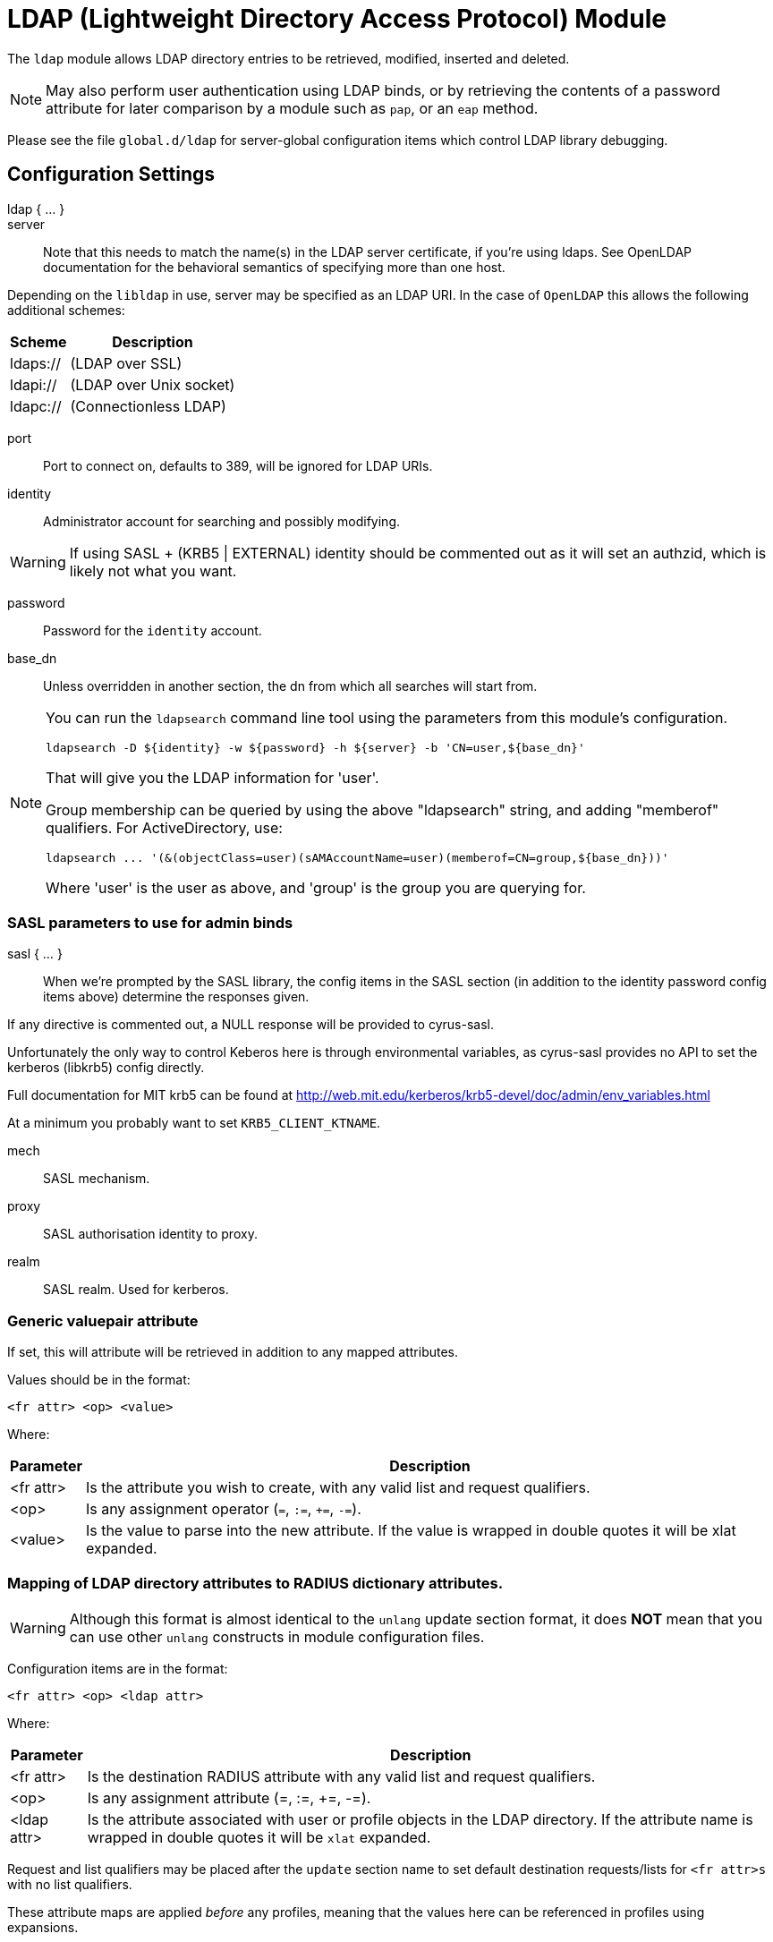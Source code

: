= LDAP (Lightweight Directory Access Protocol) Module

The `ldap` module allows LDAP directory entries to be retrieved, modified,
inserted and deleted.

NOTE: May also perform user authentication using LDAP binds, or by retrieving
the contents of a password attribute for later comparison by a module such
as `pap`, or an `eap` method.

Please see the file `global.d/ldap` for server-global configuration items
which control LDAP library debugging.



## Configuration Settings

ldap { ... }::


server::

Note that this needs to match the name(s) in the LDAP server
certificate, if you're using ldaps.  See OpenLDAP documentation
for the behavioral semantics of specifying more than one host.

Depending on the `libldap` in use, server may be specified as an LDAP
URI.  In the case of `OpenLDAP` this allows the following
additional schemes:

[options="header,autowidth"]
|===
| Scheme   | Description
| ldaps:// | (LDAP over SSL)
| ldapi:// | (LDAP over Unix socket)
| ldapc:// | (Connectionless LDAP)
|===



port:: Port to connect on, defaults to 389, will be ignored for LDAP URIs.



identity::  Administrator account for searching and possibly modifying.

WARNING: If using SASL + (KRB5 | EXTERNAL) identity should be commented out
as it will set an authzid, which is likely not what you want.



password:: Password for the `identity` account.



base_dn:: Unless overridden in another section, the dn from which all
searches will start from.



[NOTE]
====
You can run the `ldapsearch` command line tool using the
parameters from this module's configuration.

  ldapsearch -D ${identity} -w ${password} -h ${server} -b 'CN=user,${base_dn}'

That will give you the LDAP information for 'user'.

Group membership can be queried by using the above "ldapsearch" string,
and adding "memberof" qualifiers.  For ActiveDirectory, use:

  ldapsearch ... '(&(objectClass=user)(sAMAccountName=user)(memberof=CN=group,${base_dn}))'

Where 'user' is the user as above, and 'group' is the group you are querying for.
====



### SASL parameters to use for admin binds

sasl { ... }::

When we're prompted by the SASL library, the config items in the SASL
section (in addition to the identity password config items above)
determine the responses given.

If any directive is commented out, a NULL response will be
provided to cyrus-sasl.

Unfortunately the only way to control Keberos here is through
environmental variables, as cyrus-sasl provides no API to
set the kerberos (libkrb5) config directly.

Full documentation for MIT krb5 can be
found at http://web.mit.edu/kerberos/krb5-devel/doc/admin/env_variables.html

At a minimum you probably want to set `KRB5_CLIENT_KTNAME`.


mech:: SASL mechanism.



proxy:: SASL authorisation identity to proxy.



realm:: SASL realm. Used for kerberos.



### Generic valuepair attribute

If set, this will attribute will be retrieved in addition to any
mapped attributes.

Values should be in the format:

  <fr attr> <op> <value>

Where:

[options="header,autowidth"]
|===
| Parameter  | Description
| <fr attr>  | Is the attribute you wish to create,
               with any valid list and request qualifiers.
| <op>       | Is any assignment operator (`=`, `:=`, `+=`, `-=`).
| <value>    | Is the value to parse into the new attribute.
               If the value is wrapped in double quotes it
               will be xlat expanded.
|===



### Mapping of LDAP directory attributes to RADIUS dictionary attributes.

WARNING: Although this format is almost identical to the `unlang`
update section format, it does *NOT* mean that you can use other
`unlang` constructs in module configuration files.

Configuration items are in the format:

  <fr attr> <op> <ldap attr>

Where:

[options="header,autowidth"]
|===
| Parameter   | Description
| <fr attr>   | Is the destination RADIUS attribute
                with any valid list and request qualifiers.
| <op>        | Is any assignment attribute (=, :=, +=, -=).
| <ldap attr> | Is the attribute associated with user or
                profile objects in the LDAP directory.
                If the attribute name is wrapped in double quotes
                it will be `xlat` expanded.
|===

Request and list qualifiers may be placed after the `update`
section name to set default destination requests/lists
for `<fr attr>s` with no list qualifiers.

These attribute maps are applied _before_ any profiles, meaning that
the values here can be referenced in profiles using expansions.

NOTE: LDAP attribute names should be single quoted unless you want
the name to be derived from an xlat expansion, or an attribute ref.

update { ... }::


NOTE: Where only a list is specified as the RADIUS attribute,
the value of the LDAP attribute is parsed as a valuepair
in the same format as the 'valuepair_attribute' (above).


edir:: Set to `yes` if you have eDirectory and want to use the universal
password mechanism.



edir_autz:: Set to `yes` if you want to bind as the user after retrieving the
`Password.Cleartext`. This will consume the login grace, and verify user authorization.



[NOTE]
====
  * The option `set_auth_type` was removed in `v3.x.x`.
  * Equivalent functionality can be achieved by adding the following
  stanza to the `recv Access-Request {}` section of your virtual server.

e.g:

[source, unlang]
----
ldap
if ((ok || updated) && &User-Password) {
	&control.Auth-Type := ::ldap
}
----
====



### User object Identification


base_dn:: Where to start searching in the tree for users.



filter:: Filter for user objects, should be specific enough
to identify a single user object.


For Active Directory nested group, you should comment out the previous 'filter = ...'
and use the below. Where 'group' is the group you are querying for.

NOTE: The string '1.2.840.113556.1.4.1941' specifies LDAP_MATCHING_RULE_IN_CHAIN.
This applies only to DN attributes. This is an extended match operator that walks
the chain of ancestry in objects all the way to the root until it finds a match.
This reveals group nesting. It is available only on domain controllers with
Windows Server 2003 SP2 or Windows Server 2008 (or above).

See: https://social.technet.microsoft.com/wiki/contents/articles/5392.active-directory-ldap-syntax-filters.aspx



sasl { ... }:: SASL parameters to use for user binds

When we're prompted by the SASL library, these control
the responses given.

NOTE: Any of the config items below may be an attribute ref
or and expansion.  This allows different SASL mechs,
proxy IDs and realms to be used for different users.


mech:: SASL mechanism.



authname:: SASL authentication name.  Mechanism specific value
to use when prompted for the client authentication name.



proxy:: SASL authorisation identity to proxy.



realm:: SASL realm. Used for kerberos.



password_attribute:: Which attribute in the request should be used as
the password when performing user binds.

Note that Active Directory will allow unauthenticated user binds by default!

You can fix this by choosing the "ADSI Edit" command from the Server Manager's Tools menu.
Then, open the Configuration subtree, and then open the properties of the `CN=Directory
Service, CN=Windows NT, CN=Services, CN=Configuration` object.  Modify the
`msDS-Other-Settings` attribute, and add a new entry for `DenyUnauthenticatedBind=1`.



scope:: Search scope, may be `base`, `one`, `sub' or `children`.



sort_by:: Server side result sorting.

A list of space delimited attributes to order the result set by.

  * If the filter matches multiple objects only the first
result will be processed.

  * If the attribute name is prefixed with a hyphen '-' the
sorting order will be reversed for that attribute.

  * If `sort_by` is set, and the server does not support sorting
or the attributes do not have an ORDERING rule, the search will fail.

  * If a search returns multiple user objects and `sort_by` is not
set, the search will fail.



access_attribute:: If this is undefined, anyone is authorised.

If it is defined, the contents of this attribute determine whether
or not the user is authorised.



access_positive:: Control whether the presence of `access_attribute`
allows access, or denies access.

  * If `yes`, and the `access_attribute` is present, or `no` and the
`access_attribute` is absent then access  will be allowed.

  * If `yes`, and the `access_attribute` is absent, or `no` and the
`access_attribute` is present, then access will not be allowed.

  * If the value of the retrieved `access_attribute` is `false`, it will
negate the result.

e.g:

  access_positive = yes
  access_attribute = userAccessAllowed

With an LDAP object containing:

  userAccessAllowed: false

Will result in the user being locked out.



access_value_negate:: Which value we look for in access_attribute
to indicate that we should negate the result.



access_value_suspend:: Which value we look for in access_attribute
to indicate that the user should be suspended.



expect_password:: When set to no, disable warnings for missing password
attributes in user objects returned from LDAP.  This is useful for
ISP environments where some subscribers have passwords set, and others
do not (e.g. mixed IPoE and PPPoE).



### User membership checking


base_dn:: Where to start searching in the tree for groups.



filter:: Filter for group objects, should match all available
group objects a user might be a member of.

If using Active Directory you are likely to need `group`
instead of `posixGroup`.



scope:: Search scope, may be `base`, `one`, `sub` or `children`.



name_attribute:: Attribute that uniquely identifies a group.

Is used when converting group DNs to group names.



membership_filter:: Filter to find all group objects a user is a member of.

That is, group objects with attributes that identify
members (the inverse of `membership_attribute`).



membership_attribute:: The attribute, in user objects, which contain
the names or DNs of groups a user is a member of.

Unless a conversion between group name and group DN is
needed, there's no requirement for the group objects
referenced to actually exist.

[NOTE]
====
If the LDAP server does not support the `memberOf` attribute (or equivalent),
then you will need to use the membership_filter option above instead.
If you can't see the `memberOf` attribute then it is also possible that the
LDAP bind user does not have the correct permissions to view it.
====



cacheable_name:: If `cacheable_name` or `cacheable_dn` are enabled,
all group information for the user will be retrieved from the directory
and written to `LDAP-Group` attributes appropriate for the instance of rlm_ldap.

For group comparisons these attributes will be checked instead of querying
the LDAP directory directly.

This feature is intended to be used with `rlm_cache`, but may also be useful
if all group values need to be processed using `unlang` policies.

If you wish to use this feature, you should enable the type that matches the
format of your check items.

i.e. if your groups are specified as DNs then enable `cacheable_dn`
else enable `cacheable_name`.



cacheable_dn:: See `cacheable_name` for more details.



cache_attribute:: Override the normal cache attribute (`<inst>-LDAP-Group` or
`LDAP-Group` if using the default instance) and create a custom attribute.

This can help if multiple module instances are used in fail-over.



allow_dangling_group_ref::

If the group being checked is specified as a name, but the user's groups are
referenced by DN, and one of those group DNs is invalid, the whole group check
is treated as invalid, and a negative result will be returned.

When set to `yes`, this option ignores invalid DN references.



group_attribute:: Override the normal group comparison attribute name
`(<inst>-Group` or `LDAP-Group` if using the default instance).



skip_on_suspend::

Don't process user groups if the user has been suspended.
If set to 'no', groups will still be processed.

Groups are never processed for disabled users.

Defaults to 'yes'.



### User profiles

RADIUS profile objects contain sets of attributes to insert into the request.
These attributes are mapped using the same mapping scheme applied to user
objects (the update section above).


filter:: Filter for RADIUS profile objects.



scope:: Search scope, may be `base`, `one`, `sub` or `children`.

Should usually be left as "base", to retrieve the specific profile
specified by 'default' or in the user or group objects.



default:: The default profile. This may be a DN or an attribute reference.

NOTE: To get old v2.2.x style behaviour, or to use the `&User-Profile` attribute
to specify the default profile, set this to `&control.User-Profile`.



attribute:: The LDAP attribute containing profile DNs to apply
in addition to the default profile above.

These are retrieved from the user object, at the same time as the
attributes from the update section, are are applied if authorization
is successful.



attribute_suspend: The LDAP attribute containing profile DNs to apply
in addition to the default profile above, when the user account is in
the suspended state

These are retrieved from the user object, at the same time as the
attributes from the update section, are are applied if authorization
is successful.



sort_by:: Server side result sorting.

A list of space delimited attributes to order the result set by,
controlling the sequence that profiles are applied if the filter
returns more than one object.

  * If the attribute name is prefixed with a hyphen '-' the
sorting order will be reversed for that attribute.

  * If `sort_by` is set, and the server does not support sorting
or the attributes do not have an ORDERING rule, the search will fail.



### Modify user object on receiving Accounting-Request

Useful for recording things like the last time the user logged
in, or the `Acct-Session-ID` for CoA/DM.

LDAP modification items are in the format:

  <ldap attr> <op> <value>

Where:

[options="header,autowidth"]
|===
| Parameter   | Description
| <ldap attr> | The LDAP attribute to add modify or delete.
| <op>        | One of the assignment operators: (`:=`, `+=`, `-=`, `++`).
                Note: `=` is *not* supported.
| <value>     | The value to add modify or delete.
|===

WARNING: If using the `:=` operator with a multi-valued LDAP
attribute, all instances of the attribute will be removed and
replaced with a single attribute.





### "send" sections can modify LDAP objects too



### LDAP connection-specific options

These options set timeouts, keep-alives, etc. for the connections.


dereference:: Control under which situations aliases are followed.

May be one of 'never', 'searching', 'finding' or 'always'

default: libldap's default which is usually 'never'.

NOTE: `LDAP_OPT_DEREF` is set to this value.



chase_referrals:: controls whether the server follows references returned
by the LDAP directory.

They are mostly for Active Directory compatibility.
If you set this to `no`, then searches will likely return 'operations error',
instead of a useful result.



rebind:: If `chase_referrals` is `yes` then, when a referral is followed
having `rebind` set to `no` will cause the server to do an anonymous bind when
making any additional connections.  Setting this to `yes` will either bind
with the admin credentials or the credentials from the rebind url depending
on `use_referral_credentials`.



use_referral_credentials:: On `rebind`, use the credentials from the rebind url
instead of admin credentials used during the initial bind.

Default `no`



session_tracking:: If `yes`, then include `link:https://tools.ietf.org/html/draft-wahl-ldap-session-03[draft-wahl-ldap-session]` tracking
controls.

If yes, encodes `link:https://freeradius.org/rfc/rfc2865.html#NAS-IP-Address[NAS-IP-Address]`, `link:https://freeradius.org/rfc/rfc3162.html#NAS-IPv6-Address[NAS-IPv6-Address]`, `link:https://freeradius.org/rfc/rfc2865.html#User-Name[User-Name]`, `link:https://freeradius.org/rfc/rfc2866.html#Acct-Session-Id[Acct-Session-Id]`,
`link:https://freeradius.org/rfc/rfc2866.html#Acct-Multi-Session-Id[Acct-Multi-Session-Id]` as session tracking controls in applicable LDAP operations.

Default `no`



sasl_secprops:: SASL Security Properties (see SASL_SECPROPS in ldap.conf man page).

NOTE: uncomment when using GSS-API sasl mechanism along with TLS encryption against
Active-Directory LDAP servers (this disables sealing and signing at the GSS level as
required by AD).



res_timeout:: Seconds to wait for LDAP query to finish.

Default: `20`



srv_timelimit:: Seconds LDAP server has to process the query (server-side
time limit).

Default: `20`

NOTE: `LDAP_OPT_TIMELIMIT` is set to this value.



idle:: Set the number of seconds a connection needs to remain idle
before  TCP starts sending keepalive probes.

NOTE: `LDAP_OPT_X_KEEPALIVE_IDLE` is set to this value.



probes:: Set the maximum number of keepalive probes TCP should send
before dropping  the  connection.

NOTE: `LDAP_OPT_X_KEEPALIVE_PROBES` is set to this value.



interval:: Set the interval in seconds between individual keepalive probes.

NOTE: `LDAP_OPT_X_KEEPALIVE_INTERVAL` is set to this value.



net_timeout:: Sets the timeout for establishing connections.

NOTE: `LDAP_OPT_NETWORK_TIMEOUT` is set to this value.



reconnection_delay:: Sets the time in seconds before a failed connection
will attempt reconnection.  This includes failures to bind as the admin
user due to incorrect credentials.



### TLS encrypted connections

This subsection configures the `tls` related items that control how FreeRADIUS
connects to an LDAP server. It contains all of the `tls_*` configuration entries
used in older versions of FreeRADIUS.

Those configuration entries can still be used, but we recommend using these.


start_tls:: Set this to `yes` to use TLS encrypted connections
to the LDAP database by using the StartTLS extended operation.

The StartTLS operation is supposed to be used with normal ldap connections
instead of using ldaps (port 636) connections



NOTE: If `start_tls = yes`, then fill up those such options with the certificate information.



require_cert:: Certificate Verification requirements.

May be one of:

[options="header,autowidth"]
|===
| Option   | Description
| 'never'  | do not even bother trying.
| 'allow'  | try, but don't fail if the certificate cannot be verified.
| 'demand' | fail if the certificate does not verify.
| 'hard'   | similar to 'demand' but fails if TLS cannot negotiate.
|===

NOTE: The default is libldap's default, which varies based on the contents of `ldap.conf`.



Minimum TLS version to accept. We STRONGLY recommend
setting this to "1.2"



### Connection Pool

The connection pool is a set of per-thread parameters for connections
to the LDAP server.

This connection pool is used for LDAP queries run as the administrative user.

All LDAP operations are performed asynchronously, meaning that many queries
can be active on a single connection simultaneously.


start:: Connections to create during module instantiation.

If the server cannot create specified number of connections
during instantiation it will exit.
Set to `0` to allow the server to start without the directory
being available.



min:: Minimum number of connections to keep open.



max:: Maximum number of connections.

If these connections are all fully in use (refer to per_connection_max below)
and a new one is requested, the request will NOT get a connection.



connecting:: Number of connections which can be starting at once

Used to throttle connection spawning.



uses:: Number of uses before the connection is closed.

NOTE: A setting of `0` means infinite (no limit).



lifetime:: The lifetime (in seconds) of the connection.



open_delay:: Open delay (in seconds).

How long must we be above the target utilisation for connections to be opened.


close_delay:: Close delay (in seconds).

How long we must be below the target utilisation for connections to be closed



manage_interval:: How often to manage the connection pool.



request:: Options specific to requests handled by this connection pool


per_connection_max::  Maximum number of active queries there can be on a
single connection.



per_connection_target::  Target number of active queries on a single connection.



free_delay:: How long must a request in the unassigned (free) list not have been
used for before it's cleaned up and actually freed.

Unassigned requests can be re-used, multiple times, reducing memory allocation
and freeing overheads.



### Bind Connection Pool

This connection pool is used for LDAP binds used to authenticate requests when
calling the ldap module in authenticate context.  If passwords are retrieved
from the ldap directory and FreeRADIUS performs the authentication then this is
not used.

The options are essentially identical to the pool section above with certain
limitations.  Since only one bind operation can be in progress on a connection at
a time, `per_connection_max` and `per_connection_target` are always set to 1.

This limitation means that `max` represents the maximum number of in progress
binds which there can be on a single thread.



## Expansions

The rlm_ldap provides the below xlat's functions.

### %ldap.uri.escape(...)

Escape a string for use in an LDAP filter or DN.  The value will then be marked as safe for use
in LDAP URIs and DNs, and will not be escaped or modified.

.Return: _string_

.Example

[source,unlang]
----
&my-string := "ldap:///ou=profiles,dc=example,dc=com??sub?(objectClass=radiusprofile)"
&reply.Reply-Message := "The LDAP url is %ldap.uri.escape(%{my-string}}"
----

.Output

```
"The LDAP url is ldap:///ou=profiles,dc=example,dc=com??sub?\28objectClass=radiusprofile\29"
```

### %ldap.uri.safe(...)

Mark a string as safe for use in an LDAP filter or DN.  Values marked as safe for use in LDAP
URIs will not be escaped or modified, and will be allowed in places where dynamic values are
usually prohibited.

.Return: _string_

.Example

[source,unlang]
----
&my-int := "%ldap.profile(ldap://%ldap.uri.safe(%{LDAP-Host}):%ldap.uri.safe(%{LDAP-Port})/ou=profiles,dc=example,dc=com??sub?(objectClass=radiusprofile)"
----

### %ldap.uri.unescape(...)

Unescape a string for use in an LDAP filter or DN.

.Return: _string_

.Example

[source,unlang]
----
&my-string := "ldap:///ou=profiles,dc=example,dc=com??sub?\28objectClass=radiusprofile\29"
&reply.Reply-Message := "The LDAP url is %ldap.uri.unescape(%{my-string})"
----

.Output

```
"The LDAP url is ldap:///ou=profiles,dc=example,dc=com??sub?(objectClass=radiusprofile)"
```

### %ldap.group(...)

Check whether the current user is a member of a the given group.  If the attribute
`control.LDAP-UserDN` exists, that will be used as the "user" object.  If it does
not then the user is first looked up using the filter form the `user { }` section
of the module configuration.

Groups can be specified either as a name or a DN, with a lookup used if necessary
to convert to the required format.

.Return: _bool_

.Example

[source,unlang]
---
if (%ldap.group('cn=group1,ou=Groups,dc=example,dc=org')) {
  ...
}
---


== Default Configuration

```
ldap {
	server = 'localhost'
#	server = 'ldap.rrdns.example.org'
#	server = 'ldap.rrdns.example.org'
#	port = 389
#	identity = 'cn=admin,dc=example,dc=org'
#	password = mypass
	base_dn = 'dc=example,dc=org'
	sasl {
#		mech = 'PLAIN'
#		proxy = 'autz_id'
#		realm = 'example.org'
	}
#	valuepair_attribute = 'radiusAttribute'
	update {
		&control.Password.With-Header	+= 'userPassword'
#		&control.Password.NT		:= 'ntPassword'
#		&reply.Reply-Message		:= 'radiusReplyMessage'
#		&reply.Tunnel-Type		:= 'radiusTunnelType'
#		&reply.Tunnel-Medium-Type	:= 'radiusTunnelMediumType'
#		&reply.Tunnel-Private-Group-ID	:= 'radiusTunnelPrivategroupId'
		&control			+= 'radiusControlAttribute'
		&request			+= 'radiusRequestAttribute'
		&reply				+= 'radiusReplyAttribute'
	}
#	edir = no
#	edir_autz = no
	user {
		base_dn = "${..base_dn}"
		filter = "(uid=%{&Stripped-User-Name || &User-Name})"
#		filter = "(&(objectClass=user)(sAMAccountName=%{&Stripped-User-Name || &User-Name})(memberOf:1.2.840.113556.1.4.1941:=cn=group,${..base_dn}))"
		sasl {
#			mech = 'PLAIN'
#			authname = &User-Name
#			proxy = &User-Name
#			realm = 'example.org'
		}
#		password_attribute = &User-Password
#		scope = 'sub'
#		sort_by = '-uid'
#		access_attribute = 'dialupAccess'
#		access_positive = yes
#		access_value_negate = 'false'
#		access_value_suspend = 'suspended'
#		expect_password = no
	}
	group {
		base_dn = "${..base_dn}"
		filter = '(objectClass=posixGroup)'
#		scope = 'sub'
#		name_attribute = cn
#		membership_filter = "(|(member=%{control.Ldap-UserDn})(memberUid=%{&Stripped-User-Name || &User-Name}))"
		membership_attribute = 'memberOf'
#		cacheable_name = 'no'
#		cacheable_dn = 'no'
#		cache_attribute = 'LDAP-Cached-Membership'
#		allow_dangling_group_ref = 'no'
		group_attribute = "${..:instance}-Group"
		skip_on_suspend = 'yes'
	}
	profile {
#		filter = '(objectclass=radiusprofile)'
#		scope = 'base'
#		default = 'cn=radprofile,dc=example,dc=org'
#		attribute = 'radiusProfileDn'
#		attribute_suspend = 'radiusProfileDn'
#		sort_by = 'radiusProfilePriority'
	}
	accounting {
		start {
			update {
				description := "Online at %S"
			}
		}
		interim-update {
			update {
				description := "Last seen at %S"
			}
		}
		stop {
			update {
				description := "Offline at %S"
			}
		}
	}
	send {
		access-accept {
			update {
				description := "Authenticated at %S"
			}
		}
	}
	options {
#		dereference = 'always'
		chase_referrals = yes
		rebind = yes
		use_referral_credentials = no
#		session_tracking = yes
#		sasl_secprops = 'noanonymous,noplain,maxssf=0'
		res_timeout = 10
		srv_timelimit = 3
		idle = 60
		probes = 3
		interval = 3
		net_timeout = 10
		reconnection_delay = 10
	}
	tls {
#		start_tls = yes
#		ca_file	= ${certdir}/cacert.pem
#		ca_path	= ${certdir}
#		certificate_file = /path/to/radius.crt
#		private_key_file = /path/to/radius.key
#		random_file = /dev/urandom
#		require_cert = 'demand'
#		tls_min_version = "1.2"
	}
	pool {
		start = 0
		min = 1
		max = 5
		connecting = 2
		uses = 0
		lifetime = 0
#		open_delay = 0.2
#		close_delay = 10
#		manage_interval = 0.2
		request {
#			per_connection_max = 2000
#			per_connection_target = 1000
#			free_delay = 10
		}
	}
	bind_pool {
		start = 0
		min = 1
		max = 1000
	}
}
```

// Copyright (C) 2025 Network RADIUS SAS.  Licenced under CC-by-NC 4.0.
// This documentation was developed by Network RADIUS SAS.
